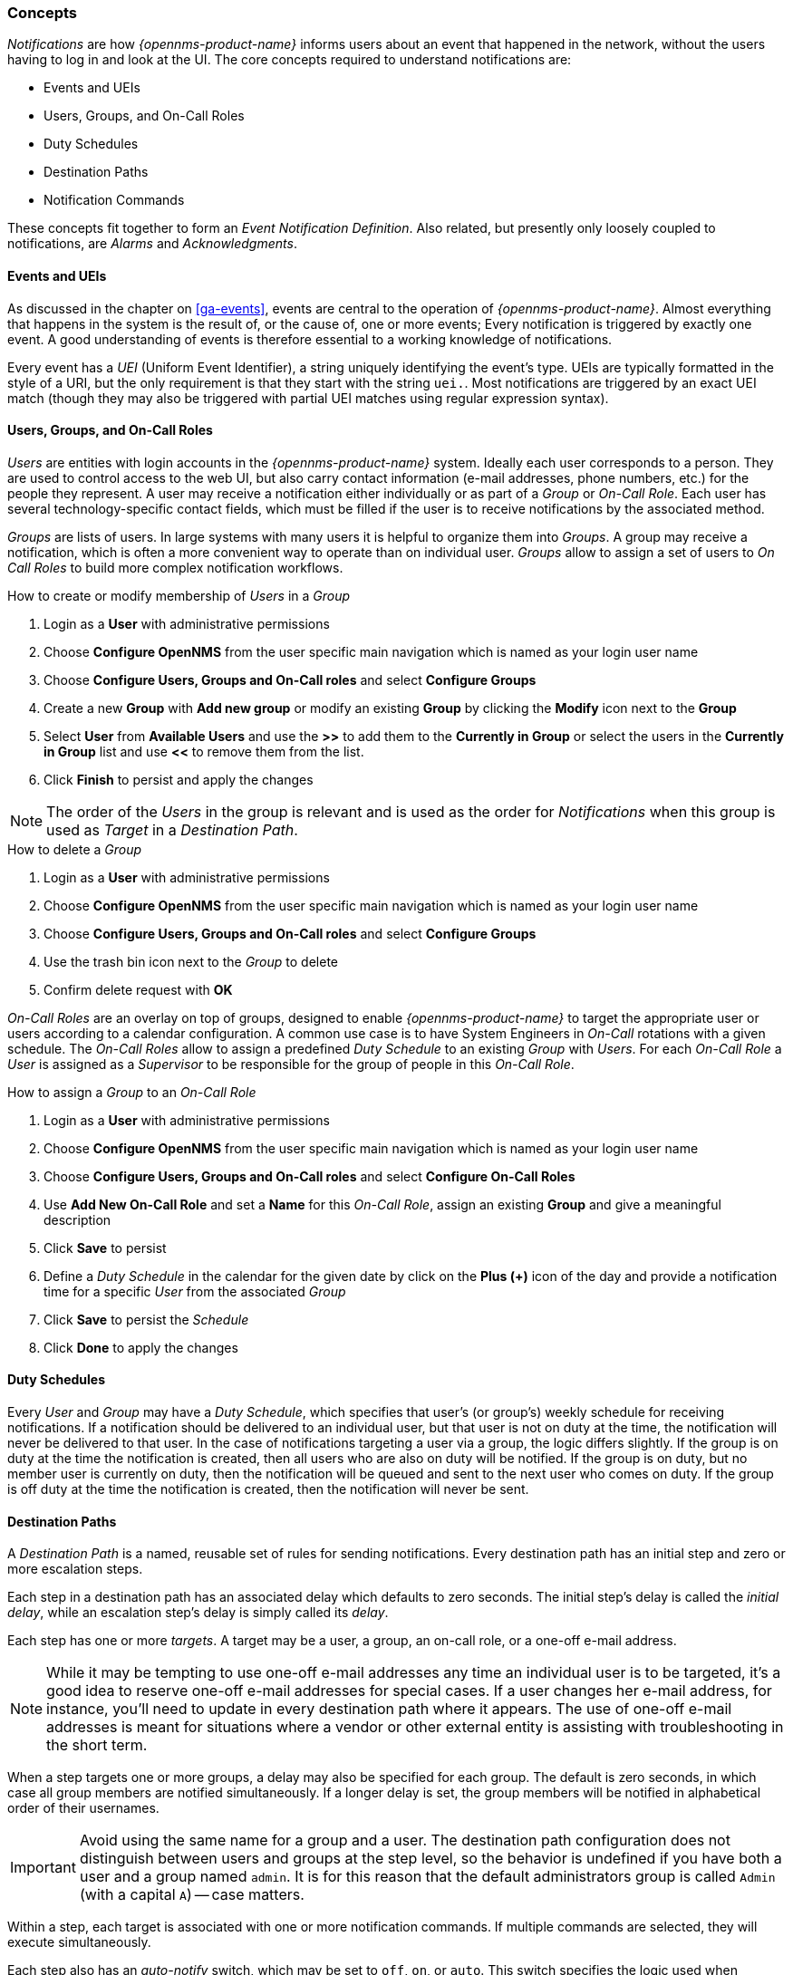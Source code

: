 
// Allow GitHub image rendering
:imagesdir: ../images

[[ga-notifications-concepts]]
=== Concepts

_Notifications_ are how _{opennms-product-name}_ informs users about an event that happened in the network, without the users having to log in and look at the UI.
The core concepts required to understand notifications are:

* Events and UEIs
* Users, Groups, and On-Call Roles
* Duty Schedules
* Destination Paths
* Notification Commands

These concepts fit together to form an _Event Notification Definition_.
Also related, but presently only loosely coupled to notifications, are _Alarms_ and _Acknowledgments_.

==== Events and UEIs

As discussed in the chapter on <<ga-events>>, events are central to the operation of _{opennms-product-name}_.
Almost everything that happens in the system is the result of, or the cause of, one or more events; Every notification is triggered by exactly one event.
A good understanding of events is therefore essential to a working knowledge of notifications.

Every event has a _UEI_ (Uniform Event Identifier), a string uniquely identifying the event's type.
UEIs are typically formatted in the style of a URI, but the only requirement is that they start with the string `uei.`.
Most notifications are triggered by an exact UEI match (though they may also be triggered with partial UEI matches using regular expression syntax).

==== Users, Groups, and On-Call Roles

_Users_ are entities with login accounts in the _{opennms-product-name}_ system.
Ideally each user corresponds to a person.
They are used to control access to the web UI, but also carry contact information (e-mail addresses, phone numbers, etc.) for the people they represent.
A user may receive a notification either individually or as part of a _Group_ or _On-Call Role_.
Each user has several technology-specific contact fields, which must be filled if the user is to receive notifications by the associated method.

_Groups_ are lists of users.
In large systems with many users it is helpful to organize them into _Groups_.
A group may receive a notification, which is often a more convenient way to operate than on individual user.
_Groups_ allow to assign a set of users to _On Call Roles_ to build more complex notification workflows.

.How to create or modify membership of _Users_ in a _Group_

. Login as a *User* with administrative permissions
. Choose *Configure OpenNMS* from the user specific main navigation which is named as your login user name
. Choose *Configure Users, Groups and On-Call roles* and select *Configure Groups*
. Create a new *Group* with *Add new group* or modify an existing *Group* by clicking the *Modify* icon next to the *Group*
. Select *User* from *Available Users* and use the *>>* to add them to the *Currently in Group* or select the users in the *Currently in Group* list and use *<<* to remove them from the list.
. Click *Finish* to persist and apply the changes

NOTE: The order of the _Users_ in the group is relevant and is used as the order for _Notifications_ when this group is used as _Target_ in a _Destination Path_.

.How to delete a _Group_

. Login as a *User* with administrative permissions
. Choose *Configure OpenNMS* from the user specific main navigation which is named as your login user name
. Choose *Configure Users, Groups and On-Call roles* and select *Configure Groups*
. Use the trash bin icon next to the _Group_ to delete
. Confirm delete request with *OK*

_On-Call Roles_ are an overlay on top of groups, designed to enable _{opennms-product-name}_ to target the appropriate user or users according to a calendar configuration.
A common use case is to have System Engineers in _On-Call_ rotations with a given schedule.
The _On-Call Roles_ allow to assign a predefined _Duty Schedule_ to an existing _Group_ with _Users_.
For each _On-Call Role_ a _User_ is assigned as a _Supervisor_ to be responsible for the group of people in this _On-Call Role_.

.How to assign a _Group_ to an _On-Call Role_

. Login as a *User* with administrative permissions
. Choose *Configure OpenNMS* from the user specific main navigation which is named as your login user name
. Choose *Configure Users, Groups and On-Call roles* and select *Configure On-Call Roles*
. Use *Add New On-Call Role* and set a *Name* for this _On-Call Role_, assign an existing *Group* and give a meaningful description
. Click *Save* to persist
. Define a _Duty Schedule_ in the calendar for the given date by click on the *Plus (+)* icon of the day and provide a notification time for a specific _User_ from the associated _Group_
. Click *Save* to persist the _Schedule_
. Click *Done* to apply the changes

==== Duty Schedules

Every _User_ and _Group_ may have a _Duty Schedule_, which specifies that user's (or group's) weekly schedule for receiving notifications.
If a notification should be delivered to an individual user, but that user is not on duty at the time, the notification will never be delivered to that user.
In the case of notifications targeting a user via a group, the logic differs slightly.
If the group is on duty at the time the notification is created, then all users who are also on duty will be notified.
If the group is on duty, but no member user is currently on duty, then the notification will be queued and sent to the next user who comes on duty.
If the group is off duty at the time the notification is created, then the notification will never be sent.

==== Destination Paths

A _Destination Path_ is a named, reusable set of rules for sending notifications.
Every destination path has an initial step and zero or more escalation steps.

Each step in a destination path has an associated delay which defaults to zero seconds. The initial step's delay is called the _initial delay_, while an escalation step's delay is simply called its _delay_.

Each step has one or more _targets_.
A target may be a user, a group, an on-call role, or a one-off e-mail address.

NOTE: While it may be tempting to use one-off e-mail addresses any time an individual user is to be targeted, it's a good idea to reserve one-off e-mail addresses for special cases.
If a user changes her e-mail address, for instance, you'll need to update in every destination path where it appears.
The use of one-off e-mail addresses is meant for situations where a vendor or other external entity is assisting with troubleshooting in the short term.

When a step targets one or more groups, a delay may also be specified for each group.
The default is zero seconds, in which case all group members are notified simultaneously.
If a longer delay is set, the group members will be notified in alphabetical order of their usernames.

IMPORTANT: Avoid using the same name for a group and a user.
The destination path configuration does not distinguish between users and groups at the step level, so the behavior is undefined if you have both a user and a group named `admin`.
It is for this reason that the default administrators group is called `Admin` (with a capital `A`) -- case matters.

Within a step, each target is associated with one or more notification commands.
If multiple commands are selected, they will execute simultaneously.

Each step also has an _auto-notify_ switch, which may be set to `off`, `on`, or `auto`.
This switch specifies the logic used when deciding whether or not to send a notice for an auto-acknowledged notification to a target that was not on duty at the time the notification was first created.
If `off`, notices will never be sent to such a target; if `on`, they will always be sent; if `auto`, the system employs heuristics aimed at "doing the right thing".

==== Notification Commands

A _Notification Command_ is a named, reusable execution profile for a Java class or external program command used to convey notices to targets.
The following notification commands are included in the default configuration:

`callHomePhone`, `callMobilePhone`, and `callWorkPhone`::
    Ring one of the phone numbers configured in the user's contact information.
    All three are implemented using the in-process Asterisk notification strategy, and differ only in which contact field is used.

`ircCat`::
    Conveys a notice to an instance of the _IRCcat_ Internet Relay Chat bot.
    Implemented by the in-process IRCcat notification strategy.

`javaEmail` and `javaPagerEmail`::
    By far the most commonly used commands, these deliver a notice to a user's `email` or `pagerEmail` contact field value.
    By configuring a user's `pagerEmail` contact field value to target an email-to-SMS gateway, SMS notifications are trivially easy to configure.
    Both are implemented using the in-process JavaMail notification strategy.

`microblogDM`, `microblogReply`, and `microblogUpdate`::
    Sends a notice to a user as a direct message, at a user via an at-reply, or to everybody as an update via a microblog service with a Twitter v1-compatible API.
    Each command is implemented with a separate, in-process notification strategy.

`numericPage` and `textPage`::
    Sends a notice to a user's numeric or alphanumeric pager.
    Implemented as an external command using the `qpage` utility.

`xmppGroupMessage` and `xmppMessage`::
    Sends a message to an XMPP group or user.
    Implemented with the in-process XMPP notification strategy.

Notification commands are customizable and extensible by editing the `notificationCommands.xml` file.

NOTE: Use external binary notification commands sparingly to avoid fork-bombing your _{opennms-product-name}_ system.
Originally, all notification commands were external.
Today only the `numericPage` and `textPage` commands use external programs to do their work.

NOTE: A video walkthrough is available as part of the _OpenNMS 101_ videos on YouTube.  https://www.youtube.com/watch?v=h4xML_m0r8s[Module 4-2] features custom notification commands.
